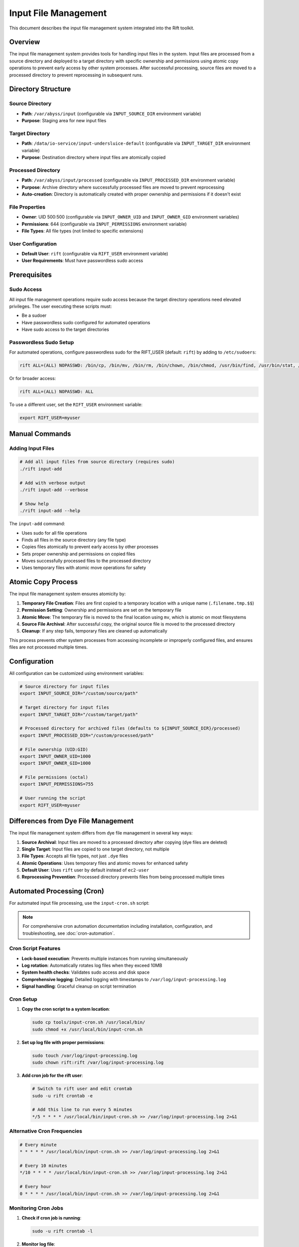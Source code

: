 Input File Management
=====================

This document describes the input file management system integrated into the Rift toolkit.

Overview
--------

The input file management system provides tools for handling input files in the system. Input files are processed from a source directory and deployed to a target directory with specific ownership and permissions using atomic copy operations to prevent early access by other system processes. After successful processing, source files are moved to a processed directory to prevent reprocessing in subsequent runs.

Directory Structure
-------------------

Source Directory
~~~~~~~~~~~~~~~~

- **Path**: ``/var/abyss/input`` (configurable via ``INPUT_SOURCE_DIR`` environment variable)
- **Purpose**: Staging area for new input files

Target Directory
~~~~~~~~~~~~~~~~

- **Path**: ``/data/io-service/input-undersluice-default`` (configurable via ``INPUT_TARGET_DIR`` environment variable)
- **Purpose**: Destination directory where input files are atomically copied

Processed Directory
~~~~~~~~~~~~~~~~~~~

- **Path**: ``/var/abyss/input/processed`` (configurable via ``INPUT_PROCESSED_DIR`` environment variable)
- **Purpose**: Archive directory where successfully processed files are moved to prevent reprocessing
- **Auto-creation**: Directory is automatically created with proper ownership and permissions if it doesn't exist

File Properties
~~~~~~~~~~~~~~~

- **Owner**: UID 500:500 (configurable via ``INPUT_OWNER_UID`` and ``INPUT_OWNER_GID`` environment variables)
- **Permissions**: 644 (configurable via ``INPUT_PERMISSIONS`` environment variable)
- **File Types**: All file types (not limited to specific extensions)

User Configuration
~~~~~~~~~~~~~~~~~~

- **Default User**: ``rift`` (configurable via ``RIFT_USER`` environment variable)
- **User Requirements**: Must have passwordless sudo access

Prerequisites
-------------

Sudo Access
~~~~~~~~~~~

All input file management operations require sudo access because the target directory operations need elevated privileges. The user executing these scripts must:

- Be a sudoer
- Have passwordless sudo configured for automated operations
- Have sudo access to the target directories

Passwordless Sudo Setup
~~~~~~~~~~~~~~~~~~~~~~~~

For automated operations, configure passwordless sudo for the RIFT_USER (default: ``rift``) by adding to ``/etc/sudoers``:

.. code-block:: text

   rift ALL=(ALL) NOPASSWD: /bin/cp, /bin/mv, /bin/rm, /bin/chown, /bin/chmod, /usr/bin/find, /usr/bin/stat, /usr/bin/test

Or for broader access:

.. code-block:: text

   rift ALL=(ALL) NOPASSWD: ALL

To use a different user, set the ``RIFT_USER`` environment variable:

.. code-block:: bash

   export RIFT_USER=myuser

Manual Commands
---------------

Adding Input Files
~~~~~~~~~~~~~~~~~~~

.. code-block:: bash

   # Add all input files from source directory (requires sudo)
   ./rift input-add

   # Add with verbose output
   ./rift input-add --verbose

   # Show help
   ./rift input-add --help

The ``input-add`` command:

- Uses sudo for all file operations
- Finds all files in the source directory (any file type)
- Copies files atomically to prevent early access by other processes
- Sets proper ownership and permissions on copied files
- Moves successfully processed files to the processed directory
- Uses temporary files with atomic move operations for safety

Atomic Copy Process
-------------------

The input file management system ensures atomicity by:

1. **Temporary File Creation**: Files are first copied to a temporary location with a unique name (``.filename.tmp.$$``)
2. **Permission Setting**: Ownership and permissions are set on the temporary file
3. **Atomic Move**: The temporary file is moved to the final location using ``mv``, which is atomic on most filesystems
4. **Source File Archival**: After successful copy, the original source file is moved to the processed directory
5. **Cleanup**: If any step fails, temporary files are cleaned up automatically

This process prevents other system processes from accessing incomplete or improperly configured files, and ensures files are not processed multiple times.

Configuration
-------------

All configuration can be customized using environment variables:

.. code-block:: bash

   # Source directory for input files
   export INPUT_SOURCE_DIR="/custom/source/path"

   # Target directory for input files  
   export INPUT_TARGET_DIR="/custom/target/path"

   # Processed directory for archived files (defaults to ${INPUT_SOURCE_DIR}/processed)
   export INPUT_PROCESSED_DIR="/custom/processed/path"

   # File ownership (UID:GID)
   export INPUT_OWNER_UID=1000
   export INPUT_OWNER_GID=1000

   # File permissions (octal)
   export INPUT_PERMISSIONS=755

   # User running the script
   export RIFT_USER=myuser

Differences from Dye File Management
------------------------------------

The input file management system differs from dye file management in several key ways:

1. **Source Archival**: Input files are moved to a processed directory after copying (dye files are deleted)
2. **Single Target**: Input files are copied to one target directory, not multiple
3. **File Types**: Accepts all file types, not just ``.dye`` files
4. **Atomic Operations**: Uses temporary files and atomic moves for enhanced safety
5. **Default User**: Uses ``rift`` user by default instead of ``ec2-user``
6. **Reprocessing Prevention**: Processed directory prevents files from being processed multiple times

Automated Processing (Cron)
----------------------------

For automated input file processing, use the ``input-cron.sh`` script:

.. note::
   For comprehensive cron automation documentation including installation, configuration, and troubleshooting, see :doc:`cron-automation`.

Cron Script Features
~~~~~~~~~~~~~~~~~~~~

- **Lock-based execution**: Prevents multiple instances from running simultaneously
- **Log rotation**: Automatically rotates log files when they exceed 10MB
- **System health checks**: Validates sudo access and disk space
- **Comprehensive logging**: Detailed logging with timestamps to ``/var/log/input-processing.log``
- **Signal handling**: Graceful cleanup on script termination

Cron Setup
~~~~~~~~~~

1. **Copy the cron script to a system location**:

   .. code-block:: bash

      sudo cp tools/input-cron.sh /usr/local/bin/
      sudo chmod +x /usr/local/bin/input-cron.sh

2. **Set up log file with proper permissions**:

   .. code-block:: bash

      sudo touch /var/log/input-processing.log
      sudo chown rift:rift /var/log/input-processing.log

3. **Add cron job for the rift user**:

   .. code-block:: bash

      # Switch to rift user and edit crontab
      sudo -u rift crontab -e
      
      # Add this line to run every 5 minutes
      */5 * * * * /usr/local/bin/input-cron.sh >> /var/log/input-processing.log 2>&1

Alternative Cron Frequencies
~~~~~~~~~~~~~~~~~~~~~~~~~~~~~

.. code-block:: bash

   # Every minute
   * * * * * /usr/local/bin/input-cron.sh >> /var/log/input-processing.log 2>&1

   # Every 10 minutes  
   */10 * * * * /usr/local/bin/input-cron.sh >> /var/log/input-processing.log 2>&1

   # Every hour
   0 * * * * /usr/local/bin/input-cron.sh >> /var/log/input-processing.log 2>&1

Monitoring Cron Jobs
~~~~~~~~~~~~~~~~~~~~~

1. **Check if cron job is running**:

   .. code-block:: bash

      sudo -u rift crontab -l

2. **Monitor log file**:

   .. code-block:: bash

      tail -f /var/log/input-processing.log

3. **Check for running instances**:

   .. code-block:: bash

      ps aux | grep input-cron
      cat /var/run/input-cron.pid 2>/dev/null

4. **View recent processing activity**:

   .. code-block:: bash

      grep "$(date '+%Y-%m-%d')" /var/log/input-processing.log

Error Handling
--------------

The system provides comprehensive error handling:

- Directory validation before processing
- Sudo access verification
- Individual file operation error tracking
- Cleanup of temporary files on failure
- Detailed logging with timestamps
- Summary reporting of processed files and errors
- Lock file management to prevent concurrent execution
- Automatic log rotation to prevent disk space issues
